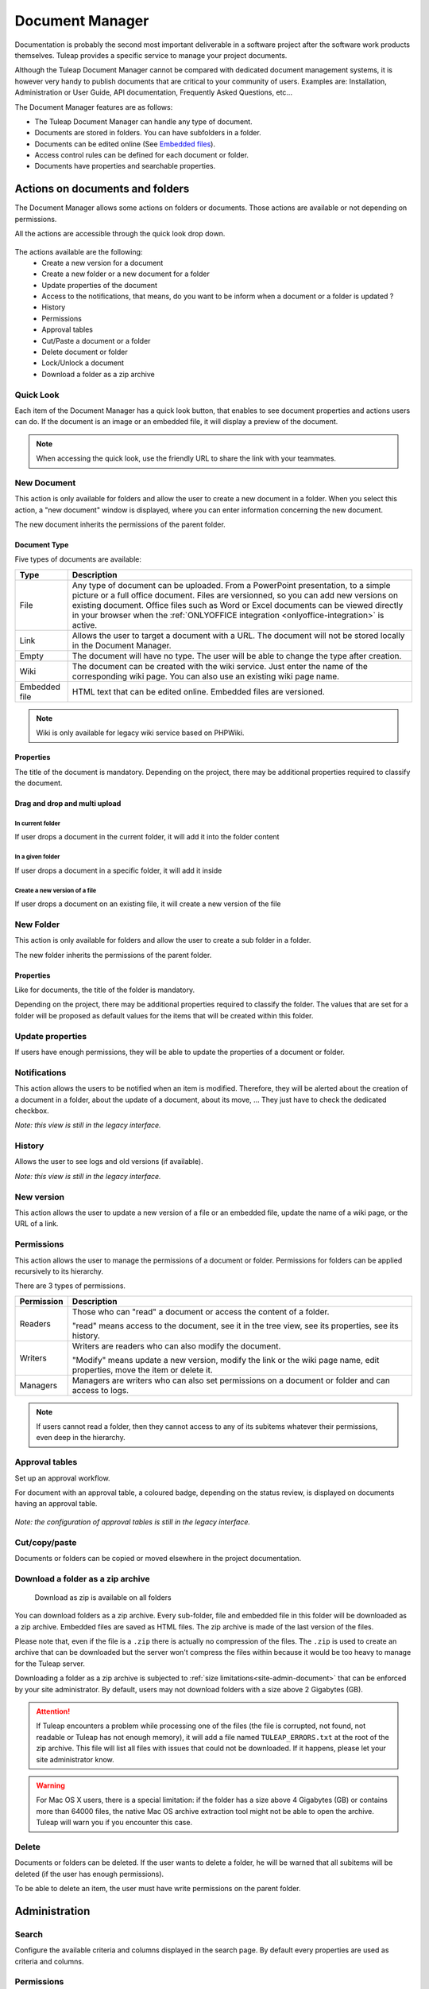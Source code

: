 .. _document-manager:

Document Manager
================

Documentation is probably the second most important deliverable in a
software project after the software work products themselves.
Tuleap provides a specific service to manage your project
documents.

Although the Tuleap Document Manager cannot be compared with
dedicated document management systems, it is however very handy to
publish documents that are critical to your community of users. Examples
are: Installation, Administration or User Guide, API documentation,
Frequently Asked Questions, etc...

The Document Manager features are as follows:

-  The Tuleap Document Manager can handle any type of
   document.
-  Documents are stored in folders. You can have subfolders in a folder.
-  Documents can be edited online (See `Embedded files`_).
-  Access control rules can be defined for each document or folder.
-  Documents have properties and searchable properties.

.. _Embedded files: `Document type`_

Actions on documents and folders
--------------------------------

The Document Manager allows some actions on folders or documents. Those
actions are available or not depending on permissions.

All the actions are accessible through the quick look drop down.

.. figure:: ../../images/screenshots/document/actions_on_document.png
   :align: center
   :alt: actions on a document
   :name: actions on a document

The actions available are the following:
 - Create a new version for a document
 - Create a new folder or a new document for a folder
 - Update properties of the document
 - Access to the notifications, that means, do you want to be inform when a document or a folder is updated ?
 - History
 - Permissions
 - Approval tables
 - Cut/Paste a document or a folder
 - Delete document or folder
 - Lock/Unlock a document
 - Download a folder as a zip archive


Quick Look
``````````
Each item of the Document Manager has a quick look button,
that enables to see document properties and actions users can do.
If the document is an image or an embedded file, it will display a
preview of the document.

.. figure:: ../../images/screenshots/document/preview.png
   :align: center
   :alt: preview of an embedded file
   :name: preview of an embedded file

.. note::

    When accessing the quick look, use the friendly URL to share the
    link with your teammates.

New Document
````````````

This action is only available for folders and allow the user to create a
new document in a folder. When you select this action, a "new document"
window is displayed, where you can enter information concerning the new
document.

The new document inherits the permissions of the parent folder.

Document Type
~~~~~~~~~~~~~

Five types of documents are available:

============= ===============================================================
Type          Description
============= ===============================================================
File          Any type of document can be uploaded. From a PowerPoint
              presentation, to a simple picture or a full office document. Files
              are versionned, so you can add new versions on existing document.
              Office files such as Word or Excel documents can be viewed directly
              in your browser when the :ref:`ONLYOFFICE integration <onlyoffice-integration>`
              is active.

Link          Allows the user to target a document with a URL. The document
              will not be stored locally in the Document Manager.

Empty         The document will have no type. The user will be able to
              change the type after creation.

Wiki          The document can be created with the wiki service. Just
              enter the name of the corresponding wiki page. You can also use an
              existing wiki page name.

Embedded file HTML text that can be edited online. Embedded files are versioned.
============= ===============================================================

.. note::

   Wiki is only available for legacy wiki service based on PHPWiki.

Properties
~~~~~~~~~~

The title of the document is mandatory. Depending on the
project, there may be additional properties required to classify the
document.

Drag and drop and multi upload
~~~~~~~~~~~~~~~~~~~~~~~~~~~~~~

In current folder
'''''''''''''''''

If user drops a document in the current folder, it will add it into the folder content

.. figure:: ../../images/screenshots/document/current_folder.png
   :align: center
   :alt: create a new file inside current folder
   :name: create a new file inside current folder

In a given folder
''''''''''''''''''

If user drops a document in a specific folder, it will add it inside

.. figure:: ../../images/screenshots/document/specific_folder.png
   :align: center
   :alt: create a new file under a specific folder
   :name: create a new file under a specific folder

Create a new version of a file
''''''''''''''''''''''''''''''

If user drops a document on an existing file, it will create a new version of the file

.. figure:: ../../images/screenshots/document/new_version.png
   :align: center
   :alt: create a new version of a file
   :name: create a new version of a file

New Folder
``````````

This action is only available for folders and allow the user to create a
sub folder in a folder.

The new folder inherits the permissions of the parent folder.

Properties
~~~~~~~~~~

Like for documents, the title of the folder is mandatory.

Depending on the project, there may be additional properties required to
classify the folder. The values that are set for a folder will be proposed as
default values for the items that will be created within this folder.


Update properties
`````````````````

If users have enough permissions, they will be able to update the properties
of a document or folder.


Notifications
`````````````

This action allows the users to be notified when an item is modified.
Therefore, they will be alerted about the creation of a document in a
folder, about the update of a document, about its move, …
They just have to check the dedicated checkbox.

*Note: this view is still in the legacy interface.*

History
```````

Allows the user to see logs and old versions (if available).

*Note: this view is still in the legacy interface.*

New version
```````````

This action allows the user to update a new version of a file or an
embedded file, update the name of a wiki page, or the URL of a link.

Permissions
```````````

This action allows the user to manage the permissions of a document or
folder. Permissions for folders can be applied recursively to its
hierarchy.

There are 3 types of permissions.

========== ===============================================================
Permission Description
========== ===============================================================
Readers    Those who can "read" a document or access the content of a folder.

           "read" means access to the document, see it in the tree view, see its
           properties, see its history.

Writers    Writers are readers who can also modify the document.

           "Modify" means update a new version, modify the link or the wiki page
           name, edit properties, move the item or delete it.

Managers   Managers are writers who can also set permissions on a document
           or folder and can access to logs.
========== ===============================================================

.. note::

   If users cannot read a folder, then they cannot access to any of
   its subitems whatever their permissions, even deep in the hierarchy.

Approval tables
```````````````

Set up an approval workflow.

For document with an approval table, a
coloured badge, depending on the status review, is displayed on documents
having an approval table.

.. figure:: ../../images/screenshots/document/approval_table_status.png
   :align: center
   :alt: approval table status
   :name: approval table status


*Note: the configuration of approval tables is still in the legacy interface.*

Cut/copy/paste
``````````````

Documents or folders can be copied or moved elsewhere in the project
documentation.

.. _document-download-folder-zip:

Download a folder as a zip archive
``````````````````````````````````

.. figure:: ../../images/screenshots/document/folder_download_zip.png
  :alt: Screenshot of the "Download a folder as zip" dropdown menu item

  Download as zip is available on all folders

You can download folders as a zip archive. Every sub-folder, file and embedded
file in this folder will be downloaded as a zip archive. Embedded files are
saved as HTML files. The zip archive is made of the last version of the files.

Please note that, even if the file is a ``.zip`` there is actually no
compression of the files. The ``.zip`` is used to create an archive that
can be downloaded but the server won't compress the files within because
it would be too heavy to manage for the Tuleap server.

Downloading a folder as a zip archive is subjected to :ref:`size limitations<site-admin-document>`
that can be enforced by your site administrator. By default, users may not
download folders with a size above 2 Gigabytes (GB).

.. attention::

  If Tuleap encounters a problem while processing one of the files (the file is
  corrupted, not found, not readable or Tuleap has not enough memory), it will
  add a file named ``TULEAP_ERRORS.txt`` at the root of the zip archive. This
  file will list all files with issues that could not be downloaded. If it
  happens, please let your site administrator know.

.. warning::

  For Mac OS X users, there is a special limitation: if the folder has a size
  above 4 Gigabytes (GB) or contains more than 64000 files, the native Mac OS
  archive extraction tool might not be able to open the archive. Tuleap will
  warn you if you encounter this case.

Delete
``````

Documents or folders can be deleted. If the user wants to delete a
folder, he will be warned that all subitems will be deleted (if the user
has enough permissions).

To be able to delete an item, the user must have write permissions on
the parent folder.

Administration
--------------

Search
``````

Configure the available criteria and columns displayed in the search page.
By default every properties are used as criteria and columns.

Permissions
```````````

This section defines who can administrate the Document Manager.

Document manager administrators have all access to all items of the
manager.

Properties
``````````

This section manage the properties of documents. Each property can be
edited during document submission and updated in the document properties
panel.

Obsolete documents
``````````````````

Every documents marked as obsolete (via Obsolescence date property) do
not appear anymore in the tree view and are listed here.

Locked documents
````````````````

Lists all documents that are locked by a user.

REST API
--------
Document manager comes with dedicated REST API routes. If you wish to use
them, note that the following are not available:

- monitor document
- approval tables configuration


